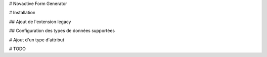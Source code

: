 # Novactive Form Generator

# Installation

## Ajout de l'extension legacy

## Configuration des types de données supportées

# Ajout d'un type d'attribut

# TODO